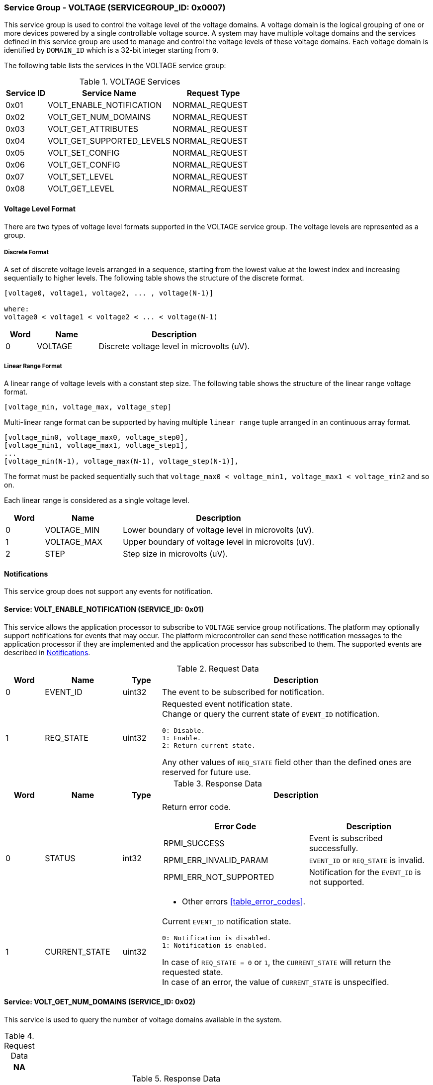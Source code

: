 :path: src/
:imagesdir: ../images

ifdef::rootpath[]
:imagesdir: {rootpath}{path}{imagesdir}
endif::rootpath[]

ifndef::rootpath[]
:rootpath: ./../
endif::rootpath[]

===  Service Group - VOLTAGE (SERVICEGROUP_ID: 0x0007)
This service group is used to control the voltage level of the voltage domains.
A voltage domain is the logical grouping of one or more devices powered by a
single controllable voltage source. A system may have multiple voltage domains
and the services defined in this service group are used to manage and control the
voltage levels of these voltage domains. Each voltage domain is identified by
`DOMAIN_ID` which is a 32-bit integer starting from `0`.

The following table lists the services in the VOLTAGE service group:
[#table_voltage_services]
.VOLTAGE Services
[cols="1, 3, 2", width=100%, align="center", options="header"]
|===
| Service ID
| Service Name
| Request Type

| 0x01
| VOLT_ENABLE_NOTIFICATION
| NORMAL_REQUEST

| 0x02
| VOLT_GET_NUM_DOMAINS
| NORMAL_REQUEST

| 0x03
| VOLT_GET_ATTRIBUTES
| NORMAL_REQUEST

| 0x04
| VOLT_GET_SUPPORTED_LEVELS
| NORMAL_REQUEST

| 0x05
| VOLT_SET_CONFIG
| NORMAL_REQUEST

| 0x06
| VOLT_GET_CONFIG
| NORMAL_REQUEST

| 0x07
| VOLT_SET_LEVEL
| NORMAL_REQUEST

| 0x08
| VOLT_GET_LEVEL
| NORMAL_REQUEST

|===

[#voltage-level-format-section]
==== Voltage Level Format
There are two types of voltage level formats supported in the VOLTAGE service
group. The voltage levels are represented as a group.

===== Discrete Format
A set of discrete voltage levels arranged in a sequence, starting from the
lowest value at the lowest index and increasing sequentially to higher levels.
The following table shows the structure of the discrete format.

```c
[voltage0, voltage1, voltage2, ... , voltage(N-1)]

where:
voltage0 < voltage1 < voltage2 < ... < voltage(N-1)
```

[cols="1,2,5" width=100%, align="center", options="header"]
|===
| Word
| Name
| Description

| 0
| VOLTAGE
| Discrete voltage level in microvolts (uV).
|===

===== Linear Range Format
A linear range of voltage levels with a constant step size. The following table
shows the structure of the linear range voltage format.

```c
[voltage_min, voltage_max, voltage_step]
```

Multi-linear range format can be supported by having multiple `linear range` tuple
arranged in an continuous array format.
```c
[voltage_min0, voltage_max0, voltage_step0],
[voltage_min1, voltage_max1, voltage_step1],
...
[voltage_min(N-1), voltage_max(N-1), voltage_step(N-1)],
```
The format must be packed sequentially such that `voltage_max0 < voltage_min1,
voltage_max1 < voltage_min2` and so on.

Each linear range is considered as a single voltage level.

[cols="1,2,5" width=100%, align="center", options="header"]
|===
| Word
| Name
| Description

| 0
| VOLTAGE_MIN
| Lower boundary of voltage level in microvolts (uV).

| 1
| VOLTAGE_MAX
| Upper boundary of voltage level in microvolts (uV).

| 2
| STEP
| Step size in microvolts (uV).
|===

[#voltage-notifications]
==== Notifications
This service group does not support any events for notification.

==== Service: VOLT_ENABLE_NOTIFICATION (SERVICE_ID: 0x01)
This service allows the application processor to subscribe to `VOLTAGE`
service group notifications. The platform may optionally support notifications
for events that may occur. The platform microcontroller can send these
notification messages to the application processor if they are implemented and
the application processor has subscribed to them. The supported events are
described in <<voltage-notifications>>.

[#table_voltage_ennotification_request_data]
.Request Data
[cols="1, 2, 1, 7a", width=100%, align="center", options="header"]
|===
| Word
| Name
| Type
| Description

| 0
| EVENT_ID
| uint32
| The event to be subscribed for notification.

| 1
| REQ_STATE
| uint32
| Requested event notification state. +
Change or query the current state of `EVENT_ID` notification.
----
0: Disable.
1: Enable.
2: Return current state.
----
Any other values of `REQ_STATE` field other than the defined ones are reserved
for future use.
|===

[#table_voltage_ennotification_response_data]
.Response Data
[cols="1, 2, 1, 7a", width=100%, align="center", options="header"]
|===
| Word
| Name
| Type
| Description

| 0
| STATUS
| int32
| Return error code.

[cols="6,5a", options="header"]
!===
! Error Code
! Description

! RPMI_SUCCESS
! Event is subscribed successfully.

! RPMI_ERR_INVALID_PARAM
! `EVENT_ID` or `REQ_STATE` is invalid.

! RPMI_ERR_NOT_SUPPORTED
! Notification for the `EVENT_ID` is not supported.
!===
- Other errors <<table_error_codes>>.

| 1
| CURRENT_STATE
| uint32
| Current `EVENT_ID` notification state.
----
0: Notification is disabled.
1: Notification is enabled.
----
In case of `REQ_STATE = 0` or `1`, the `CURRENT_STATE` will return the requested
state. +
In case of an error, the value of `CURRENT_STATE` is unspecified.
|===


==== Service: VOLT_GET_NUM_DOMAINS (SERVICE_ID: 0x02)
This service is used to query the number of voltage domains available in the
system.

[#table_voltage_getnumdomains_request_data]
.Request Data
[cols="1", width=100%, align="center", options="header"]
|===
| NA
|===

[#table_voltage_getnumdomains_response_data]
.Response Data
[cols="1, 2, 1, 7a", width=100%, align="center", options="header"]
|===
| Word
| Name
| Type
| Description

| 0
| STATUS
| int32
| Return error code.

[cols="2,5", options="header"]
!===
! Error Code
! Description

! RPMI_SUCCESS
! Service completed successfully.
!===
- Other errors <<table_error_codes>>.

| 1
| NUM_DOMAINS
| uint32
| Number of voltage domains.
|===

==== Service: VOLT_GET_ATTRIBUTES (SERVICE_ID: 0x03)
Each domain may support multiple voltage levels, which are permitted by the domain
for operation. The number of levels indicates the total count of voltage levels
supported within a voltage domain. Transition latency denotes the maximum time
required for the voltage to stabilize upon a change in the regulator. The `FLAGS`
field encodes the voltage format supported by the hardware, including discrete
and linear range formats." The `NUM_LEVELS` field returns the number of discrete
voltage in case discrete format and number of linear range tuple in linear range
voltage format. Each domain can support only one voltage level format. Additional
voltage formats can be accommodated in the future if required.

[#table_voltage_getdomainattrs_request_data]
.Request Data
[cols="1, 3, 1, 7", width=100%, align="center", options="header"]
|===
| Word
| Name
| Type
| Description

| 0
| DOMAIN_ID
| uint32
| Voltage domain ID.
|===

[#table_voltage_getdomainattrs_response_data]
.Response Data
[cols="1, 2, 1, 7a", width=100%, align="center", options="header"]
|===
| Word
| Name
| Type
| Description

| 0
| STATUS
| int32
| Return error code.
[cols="5,5", options="header"]
!===
! Error Code
! Description

! RPMI_SUCCESS
! Service completed successfully.

! RPMI_ERR_INVALID_PARAM
! `DOMAIN_ID` is invalid.
!===
- Other errors <<table_error_codes>>.

| 1
| FLAGS
| uint32
| [cols="2,5a", options="header"]
!===
! Bits
! Description

! [31:4]
! _Reserved_ and must be `0`.

! [3:1]
! Voltage format. +
Refer to <<voltage-level-format-section>> for more details.
----
0b000: Discrete format.
0b001: Linear range format.
0b010 - 0b111: Reserved.
----

! [0]
! Voltage domain control support.

----
0b0: Voltage domain can be enabled/disabled.
0b1: Voltage domain is always-on, voltage value can be changed in the
supported voltage range.
----
!===
| 2
| NUM_LEVELS
| uint32
| The number of voltage levels (number of arrays) supported by the domain. If the
voltage level format is a linear range, then each linear range is considered a
single voltage level.

| 3
| TRANS_LATENCY
| uint32
| Transition latency, in microsecond (us).

| 4:7
| DOMAIN_NAME
| uint8[16]
| Voltage domain name, a NULL-terminated ASCII string up to 16-bytes.
|===

==== Service: VOLT_GET_SUPPORTED_LEVELS (SERVICE_ID: 0x04)
Each domain may support multiple voltage levels which are allowed by the domain
to operate. The number of voltage levels returned depends on the format of the
voltage level.

The total number of words required to represent the voltage levels in one message
cannot exceed the total words available in one message `DATA` field. If the number
of levels exceeds this limit, the platform microcontroller will return the maximum
number of levels that can be accommodated in one message and adjust the `REMAINING`
field accordingly. When the `REMAINING` field is not zero, the application processor
must make subsequent service calls with the appropriate `VOLTAGE_LEVEL_INDEX` set
to retrieve the remaining voltage levels. It is possible that multiple service
calls may be necessary to retrieve all the voltage levels.

[#table_voltage_getdomainlevels_request_data]
.Request Data
[cols="1, 3, 1, 7", width=100%, align="center", options="header"]
|===
| Word
| Name
| Type
| Description

| 0
| DOMAIN_ID
| uint32
| Voltage domain ID.

| 1
| VOLTAGE_LEVEL_INDEX
| uint32
| The index of discrete voltage if the format is discrete, or index of linear
range tuple if the format is linear range.
|===

[#table_voltage_getdomainlevels_response_data]
.Response Data
[cols="1, 3, 1, 7a", width=100%, align="center", options="header"]
|===
| Word
| Name
| Type
| Description

| 0
| STATUS
| int32
| Return error code.
[cols="7,5", options="header"]
!===
! Error Code
! Description

! RPMI_SUCCESS
! Service completed successfully and voltage levels returned.

! RPMI_ERR_INVALID_PARAM
! Voltage `DOMAIN_ID` is invalid.

! RPMI_ERR_INVALID_PARAM
! `VOLTAGE_LEVEL_INDEX` is invalid.

!===
- Other errors <<table_error_codes>>.
| 1
| FLAGS
| uint32
| _Reserved_ and must be `0`.

| 2
| REMAINING
| uint32
| The remaining number of discrete voltage if the format is discrete type, or
number of linear range tuple if the format is linear range.

| 3
| RETURNED
| uint32
| The number of discrete voltage levels returned if the format is discrete type,
or the number of linear range tuple if the format is linear range.

| 4
| VOLTAGE_LEVEL[]
| uint32[]
| Voltage levels. +
The voltage format data structure and its packing is according to the supported format.
Refer to <<voltage-level-format-section>> for more details.

|===

==== Service: VOLT_SET_CONFIG (SERVICE_ID: 0x05)
This service is used to configure a voltage domain.

[#table_voltage_setdomainconfig_request_data]
.Request Data
[cols="1, 2, 1, 7a", width=100%, align="center", options="header"]
|===
| Word
| Name
| Type
| Description

| 0
| DOMAIN_ID
| uint32
| Voltage domain ID.

| 1
| CONFIG
| uint32
| Voltage domain config.

[cols="2,5a", options="header"]
!===
! Bits
! *Description*

! [31:1]
! _Reserved_ and must be `0`.

! [0]
!
Voltage supply control.
----
0b1: Enable voltage supply.
0b0: Disable voltage supply.
----
!===

|===

[#table_voltage_setdomainconfig_response_data]
.Response Data
[cols="1, 2, 1, 7a", width=100%, align="center", options="header"]
|===
| Word
| Name
| Type
| Description

| 0
| STATUS
| int32
| Return error code.

[cols="5,5", options="header"]
!===
! Error Code
! Description

! RPMI_SUCCESS
! Service completed successfully.

! RPMI_ERR_INVALID_PARAM
! Voltage `DOMAIN_ID` or `CONFIG` is invalid.

!===
- Other errors <<table_error_codes>>.
|===

==== Service: VOLT_GET_CONFIG (SERVICE_ID: 0x06)
This service is used to get the configuration of a voltage domain.
[#table_voltage_getdomainconfig_request_data]
.Request Data
[cols="1, 2, 1, 7a", width=100%, align="center", options="header"]
|===
| Word
| Name
| Type
| Description

| 0
| DOMAIN_ID
| uint32
| Voltage domain ID.

|===

[#table_voltage_getdomainconfig_response_data]
.Response Data
[cols="1, 2, 1, 7a", width=100%, align="center", options="header"]
|===
| Word
| Name
| Type
| Description

| 0
| STATUS
| int32
| Return error code.

[cols="5,5", options="header"]
!===
! Error Code
! Description

! RPMI_SUCCESS
! Service completed successfully.

! RPMI_ERR_INVALID_PARAM
! Voltage `DOMAIN_ID` not found.

!===
- Other errors <<table_error_codes>>.
| 1
| CONFIG
| uint32
| Voltage domain config.
[cols="2,5a", options="header"]
!===
! Bits
! Description

! [31:1]
! _Reserved_ and must be `0`.
! [0]
! Voltage supply state.
----
0b1: Voltage supply is enabled.
0b0: Voltage supply is disabled.
----
!===

|===


==== Service: VOLT_SET_LEVEL (SERVICE_ID: 0x07)
This service is used to set the voltage level in microvolts of a voltage domain.

[#table_voltage_setdomainlevel_request_data]
.Request Data
[cols="1, 2, 1, 7a", width=100%, align="center", options="header"]
|===
| Word
| Name
| Type
| Description

| 0
| DOMAIN_ID
| uint32
| Voltage domain ID.

| 1
| VOLTAGE_LEVEL
| int32
| Voltage level, in microvolts.

|===

[#table_voltage_setdomainlevel_response_data]
.Response Data
[cols="1, 2, 1, 7a", width=100%, align="center", options="header"]
|===
| Word
| Name
| Type
| Description

| 0
| STATUS
| int32
| Return error code.

[cols="6,5", options="header"]
!===
! Error Code
! Description

! RPMI_SUCCESS
! Service completed successfully.

! RPMI_ERR_INVALID_PARAM
! Voltage `DOMAIN_ID` or `VOLTAGE_LEVEL` is invalid.

!===

- Other errors <<table_error_codes>>.
|===


==== Service: VOLT_GET_LEVEL (SERVICE_ID: 0x08)
This service is used to get the current voltage level in microvolts of a
voltage domain.

[#table_voltage_getdomainlevel_request_data]
.Request Data
[cols="1, 2, 1, 7a", width=100%, align="center", options="header"]
|===
| Word
| Name
| Type
| Description

| 0
| DOMAIN_ID
| uint32
| Voltage domain ID.

|===

[#table_voltage_getdomainlevel_response_data]
.Response Data
[cols="1, 2, 1, 7a", width=100%, align="center", options="header"]
|===
| Word
| Name
| Type
| Description

| 0
| STATUS
| int32
| Return error code.

[cols="5,5", options="header"]
!===
! Error Code
! Description

! RPMI_SUCCESS
! Service completed successfully.

! RPMI_ERR_INVALID_PARAM
! Voltage `DOMAIN_ID` not found.

!===
- Other errors <<table_error_codes>>.

| 1
| VOLTAGE_LEVEL
| int32
| Voltage level, in microvolts.
|===
